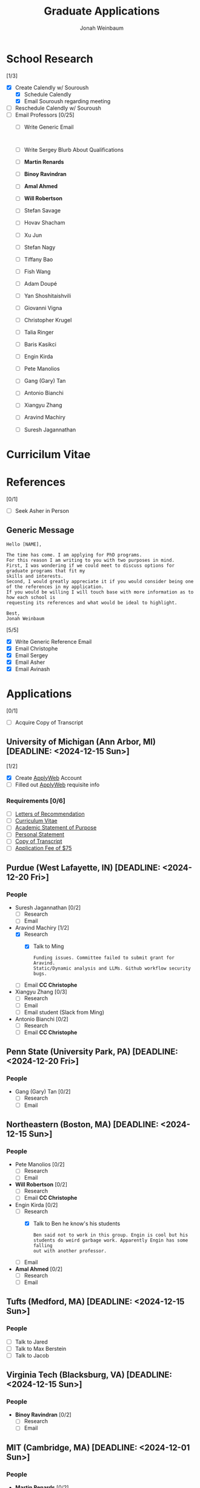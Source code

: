 #+Title:  Graduate Applications
#+author: Jonah Weinbaum 
#+OPTIONS: toc:nil  

* School Research 

[1/3]
- [X] Create Calendly w/ Souroush
  - [X] Schedule Calendly
  - [X] Email Souroush regarding meeting
- [ ] Reschedule Calendly w/ Souroush
- [ ] Email Professors [0/25]
  - [ ] Write Generic Email
    #+BEGIN_SRC
      
    #+END_SRC
  - [ ] Write Sergey Blurb About Qualifications
  - [ ] *Martin Renards*
  - [ ] *Binoy Ravindran*
  - [ ] *Amal Ahmed*
  - [ ] *Will Robertson*
  - [ ] Stefan Savage
  - [ ] Hovav Shacham
  - [ ] Xu Jun
  - [ ] Stefan Nagy
  - [ ] Tiffany Bao
  - [ ] Fish Wang
  - [ ] Adam Doupé
  - [ ] Yan Shoshitaishvili
  - [ ] Giovanni Vigna
  - [ ] Christopher Krugel
  - [ ] Talia Ringer
  - [ ] Baris Kasikci
  - [ ] Engin Kirda
  - [ ] Pete Manolios
  - [ ] Gang (Gary) Tan
  - [ ] Antonio Bianchi
  - [ ] Xiangyu Zhang
  - [ ] Aravind Machiry
  - [ ] Suresh Jagannathan
    
* Curricilum Vitae

* References

[0/1]
- [ ] Seek Asher in Person 

** Generic Message
#+BEGIN_SRC
    Hello [NAME],

    The time has come. I am applying for PhD programs.
    For this reason I am writing to you with two purposes in mind.
    First, I was wondering if we could meet to discuss options for graduate programs that fit my
    skills and interests.
    Second, I would greatly appreciate it if you would consider being one of the references in my application.
    If you would be willing I will touch base with more information as to how each school is
    requesting its references and what would be ideal to highlight.

    Best,
    Jonah Weinbaum
#+END_SRC

[5/5]
- [X] Write Generic Reference Email
- [X] Email Christophe
- [X] Email Sergey
- [X] Email Asher
- [X] Email Avinash

* Applications

[0/1]
- [ ] Acquire Copy of Transcript

** University of Michigan (Ann Arbor, MI) [DEADLINE: <2024-12-15 Sun>]

[1/2]
- [X] Create [[https://applyweb.collegenet.com/account/new/create?origin=https://www.applyweb.com/cgi-bin/applymenu?instcode=umgrad][ApplyWeb]] Account
- [ ] Filled out [[https://applyweb.collegenet.com/account/new/create?origin=https://www.applyweb.com/cgi-bin/applymenu?instcode=umgrad][ApplyWeb]] requisite info

*** Requirements [0/6]
- [ ] [[https://rackham.umich.edu/admissions/applying/letters-of-recommendation/][Letters of Recommendation]]
- [ ] [[https://rackham.umich.edu/admissions/applying/statements-curriculum-vitae-resume/][Curriculum Vitae]] 
- [ ] [[https://rackham.umich.edu/admissions/applying/statements-curriculum-vitae-resume/][Academic Statement of Purpose]]
- [ ] [[https://rackham.umich.edu/admissions/applying/statements-curriculum-vitae-resume/][Personal Statement]]
- [ ] [[https://rackham.umich.edu/admissions/applying/transcripts/][Copy of Transcript]]
- [ ] [[https://rackham.umich.edu/admissions/applying/application-fee-and-waivers/][Application Fee of $75]]

** Purdue (West Lafayette, IN) [DEADLINE: <2024-12-20 Fri>]

*** People
- Suresh Jagannathan [0/2]
  - [ ] Research
  - [ ] Email 
- Aravind Machiry [1/2]
  - [X] Research
    - [X] Talk to Ming
      #+BEGIN_SRC
	Funding issues. Committee failed to submit grant for Aravind.
	Static/Dynamic analysis and LLMs. Github workflow security bugs.
      #+END_SRC
  - [ ] Email *CC Christophe* 
- Xiangyu Zhang [0/3]
  - [ ] Research
  - [ ] Email 
  - [ ] Email student (Slack from Ming)
- Antonio Bianchi [0/2]
  - [ ] Research
  - [ ] Email *CC Christophe* 

** Penn State (University Park, PA) [DEADLINE: <2024-12-20 Fri>]

*** People
- Gang (Gary) Tan [0/2]
  - [ ] Research
  - [ ] Email 

** Northeastern (Boston, MA) [DEADLINE: <2024-12-15 Sun>]

*** People
- Pete Manolios [0/2]
  - [ ] Research
  - [ ] Email   
- *Will Robertson* [0/2]
  - [ ] Research
  - [ ] Email *CC Christophe*
- Engin Kirda [0/2]
  - [ ] Research
    - [X] Talk to Ben he know's his students
      #+BEGIN_SRC
	Ben said not to work in this group. Engin is cool but his
	students do weird garbage work. Apparently Engin has some falling
	out with another professor. 
      #+END_SRC
  - [ ] Email 
- *Amal Ahmed* [0/2]
  - [ ] Research
  - [ ] Email

** Tufts (Medford, MA) [DEADLINE: <2024-12-15 Sun>]

*** People
- [ ] Talk to Jared
- [ ] Talk to Max Berstein
- [ ] Talk to Jacob

** Virginia Tech (Blacksburg, VA) [DEADLINE: <2024-12-15 Sun>]

*** People
- *Binoy Ravindran* [0/2]
  - [ ] Research
  - [ ] Email

** MIT (Cambridge, MA) [DEADLINE: <2024-12-01 Sun>]

*** People
- *Martin Renards* [0/2]
  - [ ] Research
  - [ ] Email

** University of Washington (Seattle, WA) [DEADLINE: <2024-12-15 Sun>]
    
*** People
- Baris Kasikci [0/2]
  - [ ] Research
  - [ ] Email

** University of Illinois (Champaign, IL) [DEADLINE: <2024-12-15 Sun>]

*** People
- Talia Ringer [0/2]
  - [ ] Research
  - [ ] Email

** UC Santa Barbara (Santa Barbara, CA) [DEADLINE: <2024-12-15 Sun>]

*** People
- Christopher Krugel [0/2]
  - [ ] Research
  - [ ] Email *CC Christophe*
- Giovanni Vigna [0/2]
  - [ ] Research
  - [ ] Email *CC Christophe*

** Arizona State University (Tempe, AZ) [DEADLINE: <2024-12-31 Tue>]

*** People
- Yan Shoshitaishvili [0/2]
  - [ ] Research
  - [ ] Email *CC Christophe*
- Adam Doupé [0/2]
  - [ ] Research
  - [ ] Email *CC Christophe*
- Fish Wang [0/2]
  - [ ] Research
  - [ ] Email *CC Christophe*
- Tiffany Bao [0/2]
  - [ ] Research
  - [ ] Email *CC Christophe*

** University of Utah (Salt Lake City, UT) [DEADLINE: <2024-12-15 Sun>]

*** People 
- Stefan Nagy [0/2]
  - [ ] Research
  - [ ] Email  
- Xu Jun [0/2]
  - [ ] Research
  - [ ] Email  

** UT Dallas (Dallas, TX) [DEADLINE: <2024-12-15 Sun>]

*** People
- Hovav Shacham [0/2]
  - [ ] Research
  - [ ] Email    

** UCSD (San Diego, CA) [DEADLINE: <2024-12-18 Wed>]

*** People
- Stefan Savage [0/2]
  - [ ] Research
  - [ ] Email
